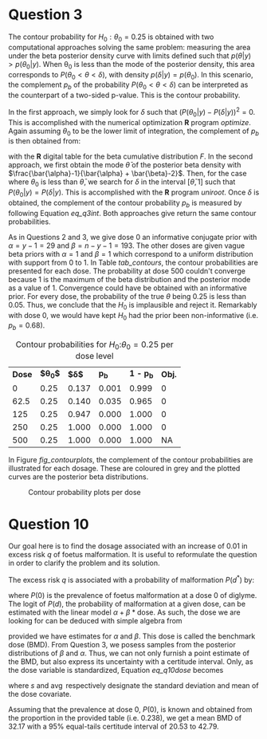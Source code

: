 #+latex_header: \usepackage{parskip}

* Question 3
The contour probability for $H_{0}:\theta_{0}=0.25$ is obtained with
two computational approaches solving the same problem: measuring the
area under the beta posterior density curve with limits defined such
that $p(\theta|y) > p(\theta_{0}|y)$. When \theta_{0} is less than the
mode of the posterior density, this area corresponds to $P(\theta_{0}
< \theta < \delta)$, with density $p(\delta | y)=p(\theta_{0})$. In this
scenario, the complement $p_{b}$ of the probability $P(\theta_{0} <
\theta < \delta)$ can be interpreted as the counterpart of a two-sided
p-value. This is the contour probability.

# First approaches are briefly defined
In the first approach, we simply look for $\delta$ such that
$(P(\theta_0|y) - P(\delta|y))^2=0$. This is accomplished with the
numerical optimization *R* program /optimize/. Again assuming
$\theta_{0}$ to be the lower limit of integration, the complement of
$p_{b}$ is then obtained from:

#+name: eq_q3int
\begin{align}
\begin{split}
P(\theta_{0} < \theta < \delta) =& \int_{\theta_{0}}^{\delta}
P(\theta | y) d\theta \\
=&\int_{\theta_{0}}^{\delta}\frac{1}
{\operatorname{Beta}(\bar{\alpha}, \bar{\beta})} \theta^{\bar{\alpha}-1} 
(1 - \theta)^{\bar{\beta} - 1} \\
=& F(\delta | y) - F(\theta_{0} | y)
\end{split}
\end{align}

with the *R* digital table for the beta cumulative distribution
$F$. In the second approach, we first obtain the mode $\bar{\theta}$
of the posterior beta density with
$\frac{\bar{\alpha}-1}{\bar{\alpha} + \bar{\beta}-2}$. Then, for the
case where $\theta_{0}$ is less than $\bar{\theta}$, we search for
$\delta$ in the interval $[\bar{\theta}, 1]$ such that $P(\theta_{0} |
y)=P(\delta | y)$. This is accomplished with the *R* program
/uniroot/. Once $\delta$ is obtained, the complement of the contour
probability $p_{b}$ is measured by following Equation [[eq_q3int]]. Both
approaches give return the same contour probabilities.

As in Questions 2 and 3, we give dose 0 an informative conjugate prior
with $\alpha=y-1=29$ and $\beta=n-y-1=193$. The other doses are given
vague beta priors with $\alpha=1$ and $\beta=1$ which correspond to a
uniform distribution with support from 0 to 1. In Table [[tab_contours]],
the contour probabilities are presented for each dose. The probability
at dose 500 couldn't converge because 1 is the maximum of the beta
distribution and the posterior mode as a value of 1. Convergence could
have be obtained with an informative prior. For every dose, the
probability of the true $\theta$ being 0.25 is less than 0.05. Thus,
we conclude that the $H_0$ is implausible and reject it. Remarkably
with dose 0, we would have kept $H_{0}$ had the prior been
non-informative (i.e. $p_b=0.68$).

#+caption: Contour probabilities for $H_0$:$\theta_0=0.25$ per dose level
#+name: tab_contours
#+ATTR_LATEX: :placement [H]
#+ATTR_LATEX: :align cccccc
#+ATTR_LATEX: :width .5\textwidth
|--------+--------------+------------+-------+-----------+--------|
| *Dose* | *$\theta_0$* | *$\delta$* | *p_b* | *1 - p_b* | *Obj.* |
|      0 |         0.25 |      0.137 | 0.001 |     0.999 |      0 |
|   62.5 |         0.25 |      0.140 | 0.035 |     0.965 |      0 |
|    125 |         0.25 |      0.947 | 0.000 |     1.000 |      0 |
|    250 |         0.25 |      1.000 | 0.000 |     1.000 |      0 |
|    500 |         0.25 |      1.000 | 0.000 |     1.000 |     NA |
|--------+--------------+------------+-------+-----------+--------|

In Figure [[fig_contourplots]], the complement of the contour probabilities are
illustrated for each dosage. These are coloured in grey and the
plotted curves are the posterior beta distributions.

#+caption: Contour probability plots per dose
#+name: fig_contourplots
#+ATTR_LATEX: :placement [H]
#+ATTR_LATEX: :width .5\textwidth
[[./q2_contourplots.jpg]]

# Then explain which method present results, figure, 
# alternative with
# non-informative prior

* Question 10
Our goal here is to find the dosage associated with an increase of
0.01 in excess risk $q$ of foetus malformation. It is useful to
reformulate the question in order to clarify the problem and its
solution.

 The excess risk $q$ is associated with a probability of malformation
$P(d^{*})$ by:

\begin{equation}
P(d^{*})=q(1-P(0)) + P(0)
\end{equation}

where $P(0)$ is the prevalence of foetus malformation at a dose 0 of
diglyme. The logit of $P(d)$, the probability of malformation at a
given dose, can be estimated with the linear model $\alpha + \beta*
\mathrm{dose}$. As such, the dose we are looking for can be deduced
with simple algebra from

#+name: eq_q10dose
\begin{equation}
\mathrm{dose}=\mathrm{BMD}=\frac{\operatorname{logit}(P(d^{*})) 
- \alpha}{\beta}
\end{equation}

provided we have estimates for $\alpha$ and $\beta$. This dose is
called the benchmark dose (BMD). From Question 3, we posess samples
from the posterior distributions of $\beta$ and $\alpha$. Thus, we can
not only furnish a point estimate of the BMD, but also express its
uncertainty with a certitude interval. Only, as the dose variable is
standardized, Equation [[eq_q10dose]] becomes

\begin{equation}
\mathrm{BMD}=\left(\frac{\operatorname{logit}(P(d^{*})) - \alpha}
{\beta}\right) s_{\mathrm{dose}} + \operatorname{avg}(\mathrm{dose})
\end{equation}

where $s$ and $\operatorname{avg}$ respectively designate the standard
deviation and mean of the dose covariate.

Assuming that the prevalence at dose 0, $P(0)$, is known and obtained
from the proportion in the provided table (i.e. 0.238), we get a mean
BMD of 32.17 with a $95\%$ equal-tails certitude interval of 20.53 to
42.79.

# P0 assumed known or with uninformative prior for a start
